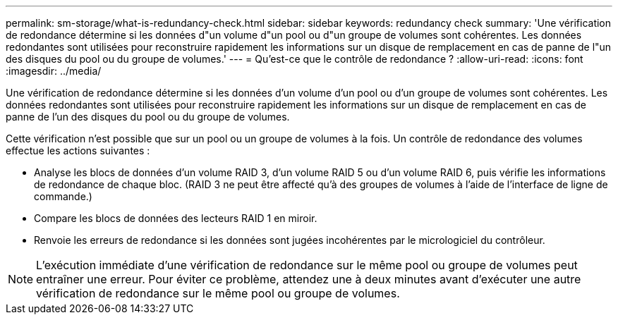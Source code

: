 ---
permalink: sm-storage/what-is-redundancy-check.html 
sidebar: sidebar 
keywords: redundancy check 
summary: 'Une vérification de redondance détermine si les données d"un volume d"un pool ou d"un groupe de volumes sont cohérentes. Les données redondantes sont utilisées pour reconstruire rapidement les informations sur un disque de remplacement en cas de panne de l"un des disques du pool ou du groupe de volumes.' 
---
= Qu'est-ce que le contrôle de redondance ?
:allow-uri-read: 
:icons: font
:imagesdir: ../media/


[role="lead"]
Une vérification de redondance détermine si les données d'un volume d'un pool ou d'un groupe de volumes sont cohérentes. Les données redondantes sont utilisées pour reconstruire rapidement les informations sur un disque de remplacement en cas de panne de l'un des disques du pool ou du groupe de volumes.

Cette vérification n'est possible que sur un pool ou un groupe de volumes à la fois. Un contrôle de redondance des volumes effectue les actions suivantes :

* Analyse les blocs de données d'un volume RAID 3, d'un volume RAID 5 ou d'un volume RAID 6, puis vérifie les informations de redondance de chaque bloc. (RAID 3 ne peut être affecté qu'à des groupes de volumes à l'aide de l'interface de ligne de commande.)
* Compare les blocs de données des lecteurs RAID 1 en miroir.
* Renvoie les erreurs de redondance si les données sont jugées incohérentes par le micrologiciel du contrôleur.


[NOTE]
====
L'exécution immédiate d'une vérification de redondance sur le même pool ou groupe de volumes peut entraîner une erreur. Pour éviter ce problème, attendez une à deux minutes avant d'exécuter une autre vérification de redondance sur le même pool ou groupe de volumes.

====